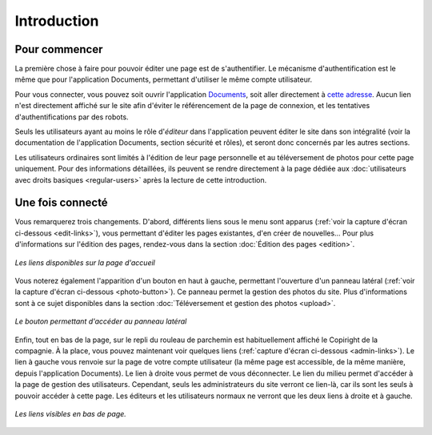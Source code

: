 Introduction
============

Pour commencer
--------------

La première chose à faire pour pouvoir éditer une page est de s'authentifier.
Le mécanisme d'authentification est le même que pour l'application Documents,
permettant d'utiliser le même compte utilisateur.

Pour vous connecter, vous pouvez soit ouvrir l'application
`Documents <http://www.compagniefranchedukhatovar.fr/documents>`_, soit aller
directement à `cette adresse <http://www.compagniefranchedukhatovar.fr/login>`_.
Aucun lien n'est directement affiché sur le site afin d'éviter le référencement
de la page de connexion, et les tentatives d'authentifications par des robots.

Seuls les utilisateurs ayant au moins le rôle d'*éditeur* dans l'application
peuvent éditer le site dans son intégralité (voir la documentation de
l'application Documents, section sécurité et rôles), et seront donc concernés
par les autres sections.

Les utilisateurs ordinaires sont limités à l'édition de leur page personnelle
et au téléversement de photos pour cette page uniquement. Pour des informations
détaillées, ils peuvent se rendre directement à la page dédiée aux
:doc:`utilisateurs avec droits basiques <regular-users>` après la lecture de
cette introduction.

Une fois connecté
-----------------

Vous remarquerez trois changements. D'abord, différents liens
sous le menu sont apparus (:ref:`voir la capture d'écran ci-dessous <edit-links>`),
vous permettant d'éditer les pages existantes, d'en créer de nouvelles… Pour
plus d'informations sur l'édition des pages, rendez-vous dans la section
:doc:`Édition des pages <edition>`.

.. _edit-links:
.. figure:: images/edit-links.jpg
   :align: center

   *Les liens disponibles sur la page d'accueil*

Vous noterez également l'apparition d'un bouton en haut à gauche, permettant
l'ouverture d'un panneau latéral (:ref:`voir la capture d'écran ci-dessous <photo-button>`).
Ce panneau permet la gestion des photos du site. Plus d'informations sont à ce
sujet disponibles dans la section :doc:`Téléversement et gestion des photos <upload>`.

.. _photo-button:
.. figure:: images/photo-button.jpg
   :align: center

   *Le bouton permettant d'accéder au panneau latéral*

Enfin, tout en bas de la page, sur le repli du rouleau de parchemin est
habituellement affiché le Copiright de la compagnie. À la place, vous pouvez
maintenant voir quelques liens (:ref:`capture d'écran ci-dessous <admin-links>`).
Le lien à gauche vous renvoie sur la page de votre compte utilisateur (la même
page est accessible, de la même manière, depuis l'application Documents). Le
lien à droite vous permet de vous déconnecter. Le lien du milieu permet
d'accéder à la page de gestion des utilisateurs. Cependant, seuls les
administrateurs du site verront ce lien-là, car ils sont les seuls à pouvoir
accéder à cette page. Les éditeurs et les utilisateurs normaux ne verront que
les deux liens à droite et à gauche.

.. _admin-links:
.. figure:: images/admin-links.jpg
   :align: center

   *Les liens visibles en bas de page.*
